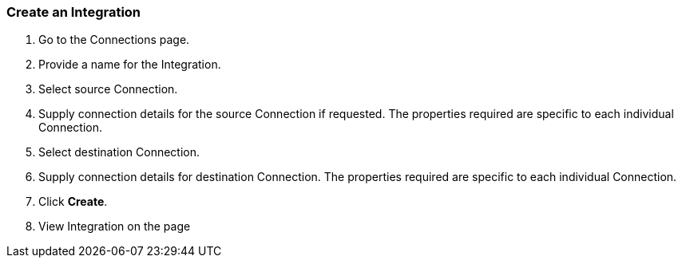 === Create an Integration
[Create an Integration]

. Go to the Connections page.

. Provide a name for the Integration.

. Select source Connection.

. Supply connection details for the source Connection if requested. The properties required are specific to each individual Connection.

. Select destination Connection.

. Supply connection details for destination Connection. The properties required are specific to each individual Connection.

. Click *Create*.

. View Integration on the page


